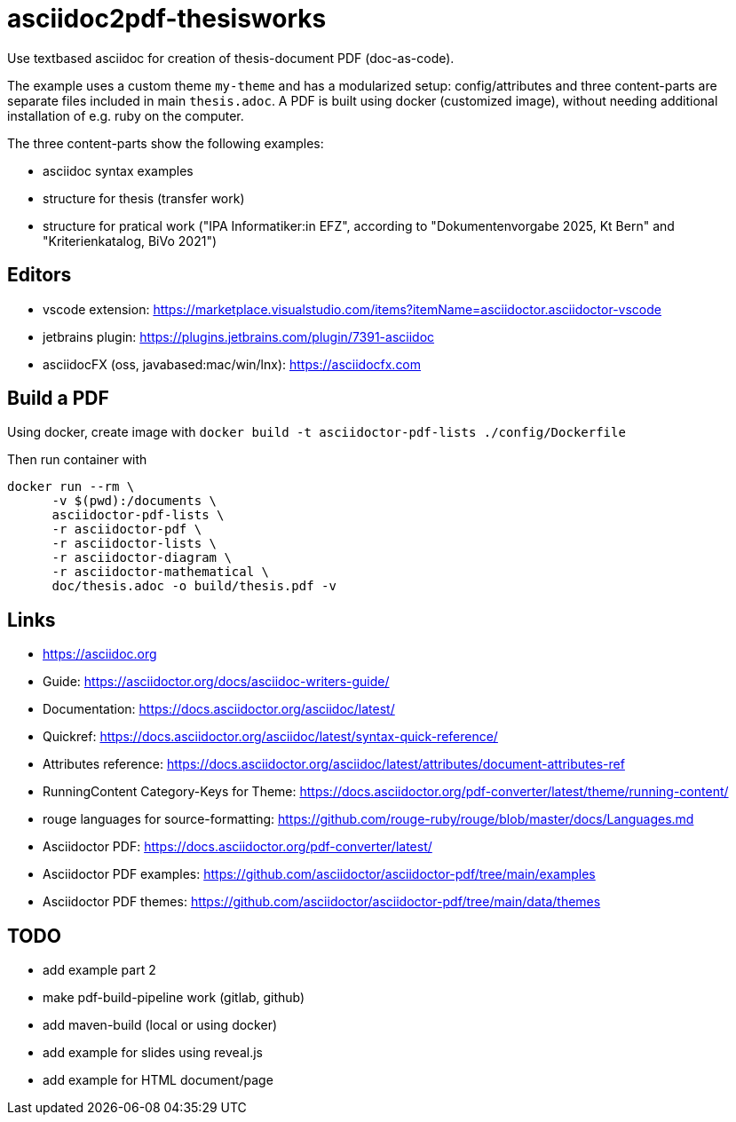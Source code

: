 # asciidoc2pdf-thesisworks
Use textbased asciidoc for creation of thesis-document PDF (doc-as-code).

The example uses a custom theme `my-theme` and has a modularized setup: config/attributes and three content-parts are separate files included in main `thesis.adoc`. A PDF is built using docker (customized image), without needing additional installation of e.g. ruby on the computer.

The three content-parts show the following examples:

- asciidoc syntax examples
- structure for thesis (transfer work)
- structure for pratical work ("IPA Informatiker:in EFZ", according to "Dokumentenvorgabe 2025, Kt Bern" and "Kriterienkatalog, BiVo 2021")

## Editors
- vscode extension: https://marketplace.visualstudio.com/items?itemName=asciidoctor.asciidoctor-vscode 
- jetbrains plugin: https://plugins.jetbrains.com/plugin/7391-asciidoc
- asciidocFX (oss, javabased:mac/win/lnx): https://asciidocfx.com

## Build a PDF
Using docker, create image with `docker build -t asciidoctor-pdf-lists ./config/Dockerfile`

Then run container with
[source,docker]
----
docker run --rm \
      -v $(pwd):/documents \
      asciidoctor-pdf-lists \
      -r asciidoctor-pdf \
      -r asciidoctor-lists \
      -r asciidoctor-diagram \
      -r asciidoctor-mathematical \
      doc/thesis.adoc -o build/thesis.pdf -v
----

## Links
- https://asciidoc.org
- Guide: https://asciidoctor.org/docs/asciidoc-writers-guide/
- Documentation: https://docs.asciidoctor.org/asciidoc/latest/
- Quickref: https://docs.asciidoctor.org/asciidoc/latest/syntax-quick-reference/
- Attributes reference: https://docs.asciidoctor.org/asciidoc/latest/attributes/document-attributes-ref
- RunningContent Category-Keys for Theme: https://docs.asciidoctor.org/pdf-converter/latest/theme/running-content/
- rouge languages for source-formatting: https://github.com/rouge-ruby/rouge/blob/master/docs/Languages.md
- Asciidoctor PDF: https://docs.asciidoctor.org/pdf-converter/latest/
- Asciidoctor PDF examples: https://github.com/asciidoctor/asciidoctor-pdf/tree/main/examples
- Asciidoctor PDF themes: https://github.com/asciidoctor/asciidoctor-pdf/tree/main/data/themes

## TODO
- add example part 2
- make pdf-build-pipeline work (gitlab, github)
- add maven-build (local or using docker)
- add example for slides using reveal.js
- add example for HTML document/page
